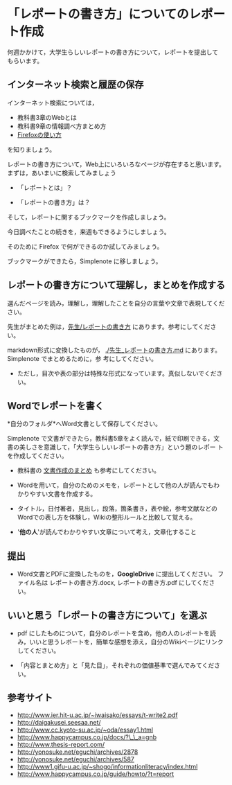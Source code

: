 * 「レポートの書き方」についてのレポート作成

何週かかけて，大学生らしいレポートの書き方について，レポートを提出して
もらいます。

** インターネット検索と履歴の保存

インターネット検索については，
- 教科書3章のWebとは
- 教科書9章の情報調べ方まとめ方
- [[./Firefoxの使い方.org][Firefoxの使い方]] 
を知りましょう。

レポートの書き方について，Web上にいろいろなページが存在すると思います。
まずは，あいまいに検索してみましょう

- 「レポートとは」？

- 「レポートの書き方」は？

そして，レポートに関するブックマークを作成しましょう。

今日調べたことの続きを，来週もできるようにしましょう。

そのために Firefox で何ができるのか試してみましょう。

ブックマークができたら，Simplenote に移しましょう。

** レポートの書き方について理解し，まとめを作成する

選んだページを読み，理解し，理解したことを自分の言葉や文章で表現してください。

先生がまとめた例は，[[./先生_レポートの書き方.org][先生/レポートの書き方]] にあります。参考にしてください。

markdown形式に変換したものが，
[[./先生_レポートの書き方.md]] にあります。Simplenote でまとめるために，参
考にしてください。
- ただし，目次や表の部分は特殊な形式になっています。真似しないでくださ
  い。

** Wordでレポートを書く

*自分のフォルダ*へWord文書として保存してください。

Simplenote で文書ができたら，教科書5章をよく読んで，紙で印刷できる，文
書の美しさを意識して，「大学生らしいレポートの書き方」という題のレポー
トを作成してください。

-  教科書の [[../教科書/文書作成のまとめ.org][文書作成のまとめ]] も参考にしてください。

-  Wordを用いて，自分のためのメモを，レポートとして他の人が読んでもわかりやすい文書を作成する。

-  タイトル，日付著者，見出し，段落，箇条書き，表や絵，参考文献などのWordでの表し方を体験し，Wikiの整形ルールと比較して覚える。

-  '*他の人*'が読んでわかりやすい文章について考え，文章化すること

** 提出

-  Word文書とPDFに変換したものを，*GoogleDrive* に提出してください。
   ファイル名は レポートの書き方.docx, レポートの書き方.pdf
   にしてください。

** いいと思う「レポートの書き方について」を選ぶ

-  pdf にしたものについて，自分のレポートを含め，他の人のレポートを読み，いいと思うレポートを，簡単な感想を添え，自分のWikiページにリンクしてください。

-  「内容とまとめ方」と「見た目」，それぞれの価値基準で選んでみてください。

** 参考サイト

-  http://www.ier.hit-u.ac.jp/~iwaisako/essays/t-write2.pdf
-  http://daigakusei.seesaa.net/
-  http://www.cc.kyoto-su.ac.jp/~oda/essay1.html
-  http://www.happycampus.co.jp/docs/?\_\_a=gnb
-  http://www.thesis-report.com/
-  http://yonosuke.net/eguchi/archives/2878
-  http://yonosuke.net/eguchi/archives/587
-  http://www1.gifu-u.ac.jp/~shogo/informationliteracy/index.html
-  http://www.happycampus.co.jp/guide/howto/?t=report


